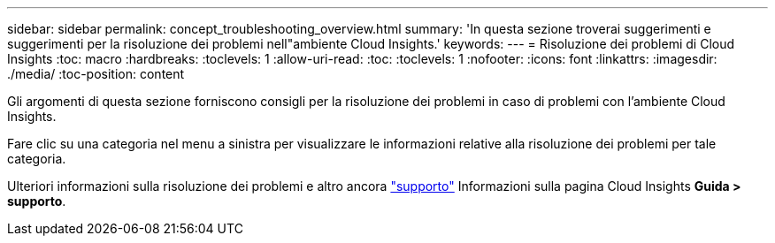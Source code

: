 ---
sidebar: sidebar 
permalink: concept_troubleshooting_overview.html 
summary: 'In questa sezione troverai suggerimenti e suggerimenti per la risoluzione dei problemi nell"ambiente Cloud Insights.' 
keywords:  
---
= Risoluzione dei problemi di Cloud Insights
:toc: macro
:hardbreaks:
:toclevels: 1
:allow-uri-read: 
:toc: 
:toclevels: 1
:nofooter: 
:icons: font
:linkattrs: 
:imagesdir: ./media/
:toc-position: content


[role="lead"]
Gli argomenti di questa sezione forniscono consigli per la risoluzione dei problemi in caso di problemi con l'ambiente Cloud Insights.

Fare clic su una categoria nel menu a sinistra per visualizzare le informazioni relative alla risoluzione dei problemi per tale categoria.

Ulteriori informazioni sulla risoluzione dei problemi e altro ancora link:concept_requesting_support.html["supporto"] Informazioni sulla pagina Cloud Insights *Guida > supporto*.
